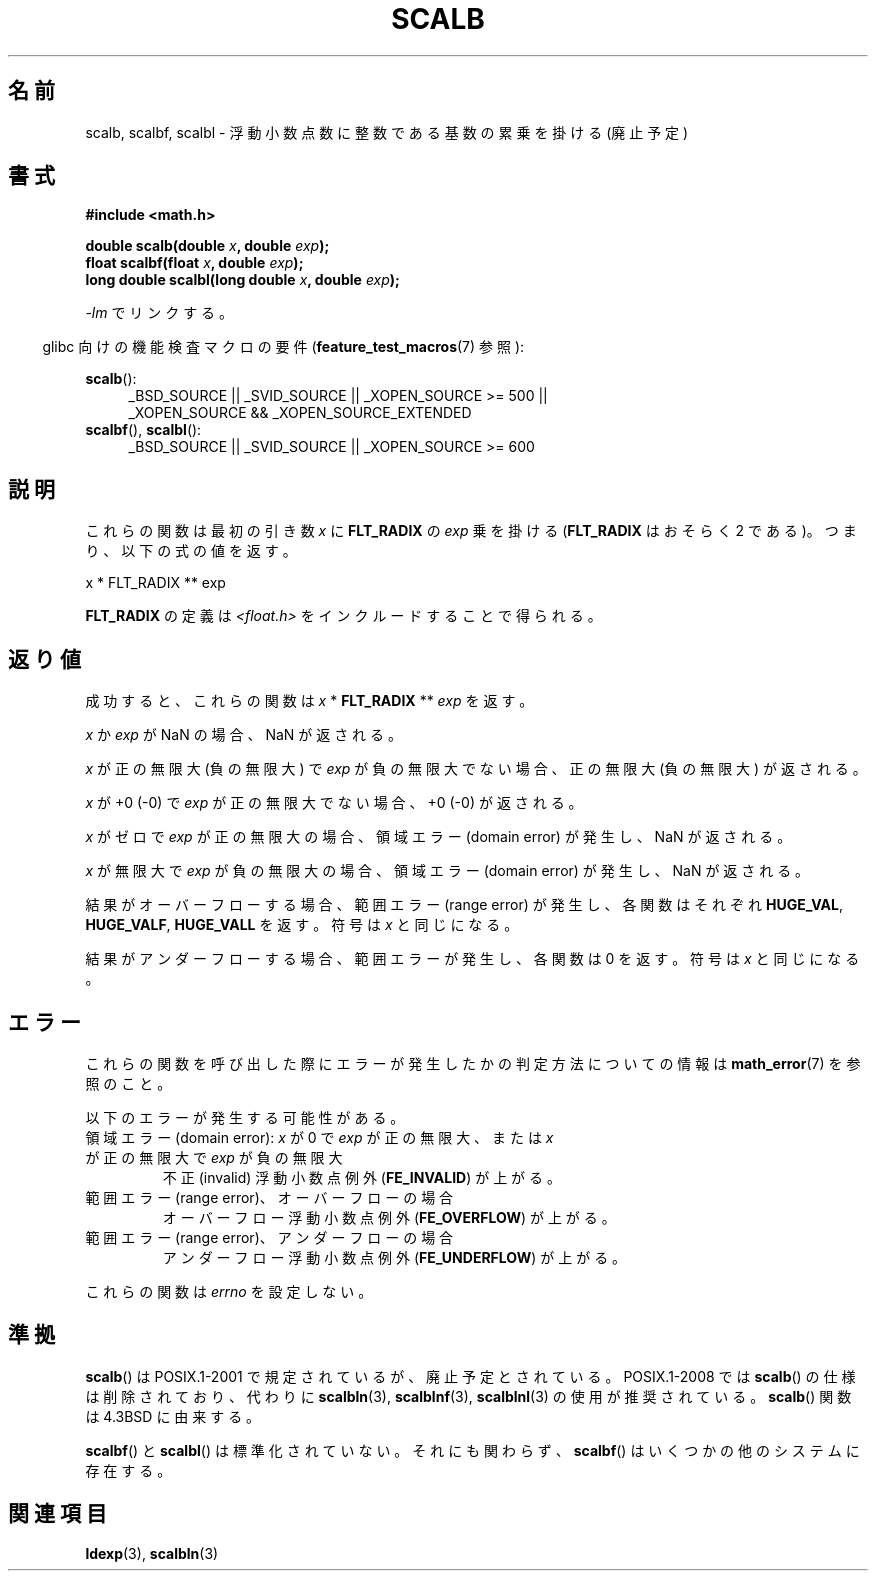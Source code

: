 .\" Copyright 2004 Andries Brouwer <aeb@cwi.nl>.
.\" and Copyright 2008, Linux Foundation, written by Michael Kerrisk
.\"     <mtk.manpages@gmail.com>
.\"
.\" Permission is granted to make and distribute verbatim copies of this
.\" manual provided the copyright notice and this permission notice are
.\" preserved on all copies.
.\"
.\" Permission is granted to copy and distribute modified versions of this
.\" manual under the conditions for verbatim copying, provided that the
.\" entire resulting derived work is distributed under the terms of a
.\" permission notice identical to this one.
.\"
.\" Since the Linux kernel and libraries are constantly changing, this
.\" manual page may be incorrect or out-of-date.  The author(s) assume no
.\" responsibility for errors or omissions, or for damages resulting from
.\" the use of the information contained herein.  The author(s) may not
.\" have taken the same level of care in the production of this manual,
.\" which is licensed free of charge, as they might when working
.\" professionally.
.\"
.\" Formatted or processed versions of this manual, if unaccompanied by
.\" the source, must acknowledge the copyright and authors of this work.
.\"
.\"*******************************************************************
.\"
.\" This file was generated with po4a. Translate the source file.
.\"
.\"*******************************************************************
.TH SCALB 3 2010\-09\-20 "" "Linux Programmer's Manual"
.SH 名前
scalb, scalbf, scalbl \- 浮動小数点数に整数である基数の累乗を掛ける (廃止予定)
.SH 書式
\fB#include <math.h>\fP
.sp
\fBdouble scalb(double \fP\fIx\fP\fB, double \fP\fIexp\fP\fB);\fP
.br
\fBfloat scalbf(float \fP\fIx\fP\fB, double \fP\fIexp\fP\fB);\fP
.br
\fBlong double scalbl(long double \fP\fIx\fP\fB, double \fP\fIexp\fP\fB);\fP
.sp
\fI\-lm\fP でリンクする。
.sp
.in -4n
glibc 向けの機能検査マクロの要件 (\fBfeature_test_macros\fP(7)  参照):
.in
.sp
.ad l
\fBscalb\fP():
.RS 4
_BSD_SOURCE || _SVID_SOURCE || _XOPEN_SOURCE\ >=\ 500 || _XOPEN_SOURCE\ &&\ _XOPEN_SOURCE_EXTENDED
.RE
.br
\fBscalbf\fP(), \fBscalbl\fP():
.RS 4
_BSD_SOURCE || _SVID_SOURCE || _XOPEN_SOURCE\ >=\ 600
.RE
.ad b
.SH 説明
これらの関数は最初の引き数 \fIx\fP に \fBFLT_RADIX\fP の \fIexp\fP 乗を掛ける (\fBFLT_RADIX\fP はおそらく 2
である)。つまり、以下の式の値を返す。
.nf

    x * FLT_RADIX ** exp
.fi

.\" not in /usr/include but in a gcc lib
\fBFLT_RADIX\fP の定義は \fI<float.h>\fP をインクルードすることで得られる。
.SH 返り値
成功すると、これらの関数は \fIx\fP * \fBFLT_RADIX\fP ** \fIexp\fP を返す。

\fIx\fP か \fIexp\fP が NaN の場合、NaN が返される。

\fIx\fP が正の無限大 (負の無限大) で \fIexp\fP が負の無限大でない場合、正の無限大 (負の無限大) が返される。

\fIx\fP が +0 (\-0) で \fIexp\fP が正の無限大でない場合、+0 (\-0) が返される。

\fIx\fP がゼロで \fIexp\fP が正の無限大の場合、領域エラー (domain error) が発生し、 NaN が返される。

\fIx\fP が無限大で \fIexp\fP が負の無限大の場合、領域エラー (domain error) が発生し、 NaN が返される。

結果がオーバーフローする場合、 範囲エラー (range error) が発生し、 各関数はそれぞれ \fBHUGE_VAL\fP,
\fBHUGE_VALF\fP, \fBHUGE_VALL\fP を返す。符号は \fIx\fP と同じになる。

結果がアンダーフローする場合、範囲エラーが発生し、 各関数は 0 を返す。符号は \fIx\fP と同じになる。
.SH エラー
これらの関数を呼び出した際にエラーが発生したかの判定方法についての情報は \fBmath_error\fP(7)  を参照のこと。
.PP
以下のエラーが発生する可能性がある。
.TP 
領域エラー (domain error): \fIx\fP が 0 で \fIexp\fP が正の無限大、または \fIx\fP が正の無限大で \fIexp\fP が負の無限大
.\" .I errno
.\" is set to
.\" .BR EDOM .
不正 (invalid) 浮動小数点例外 (\fBFE_INVALID\fP)  が上がる。
.TP 
範囲エラー (range error)、オーバーフローの場合
.\" .I errno
.\" is set to
.\" .BR ERANGE .
オーバーフロー浮動小数点例外 (\fBFE_OVERFLOW\fP)  が上がる。
.TP 
範囲エラー (range error)、アンダーフローの場合
.\" .I errno
.\" is set to
.\" .BR ERANGE .
アンダーフロー浮動小数点例外 (\fBFE_UNDERFLOW\fP)  が上がる。
.PP
.\" FIXME . Is it intentional that these functions do not set errno?
.\" Bug raised: http://sources.redhat.com/bugzilla/show_bug.cgi?id=6803
.\" Bug raised: http://sources.redhat.com/bugzilla/show_bug.cgi?id=6804
これらの関数は \fIerrno\fP を設定しない。
.SH 準拠
\fBscalb\fP()  は POSIX.1\-2001 で規定されているが、廃止予定とされている。 POSIX.1\-2008 では \fBscalb\fP()
の仕様は削除されており、代わりに \fBscalbln\fP(3), \fBscalblnf\fP(3), \fBscalblnl\fP(3)  の使用が推奨されている。
\fBscalb\fP()  関数は 4.3BSD に由来する。

.\" Looking at header files: scalbf() is present on the
.\" BSDs, Tru64, HP-UX 11, Irix 6.5; scalbl() is on HP-UX 11 and Tru64.
\fBscalbf\fP()  と \fBscalbl\fP()  は標準化されていない。 それにも関わらず、 \fBscalbf\fP()
はいくつかの他のシステムに存在する。
.SH 関連項目
\fBldexp\fP(3), \fBscalbln\fP(3)
